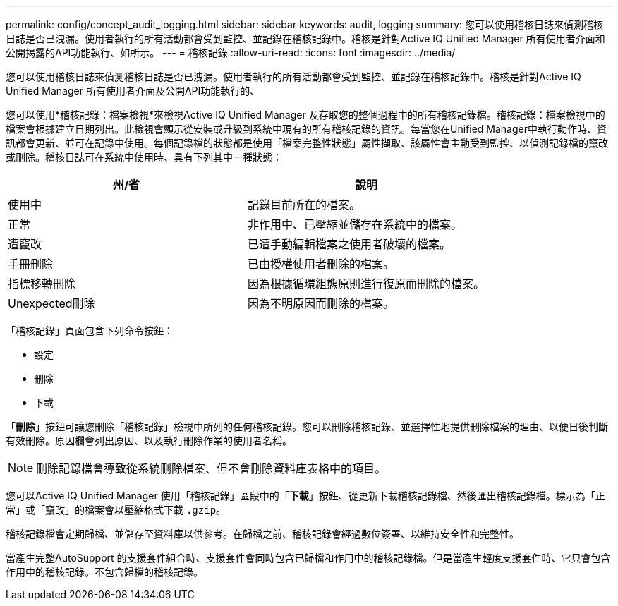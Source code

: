 ---
permalink: config/concept_audit_logging.html 
sidebar: sidebar 
keywords: audit, logging 
summary: 您可以使用稽核日誌來偵測稽核日誌是否已洩漏。使用者執行的所有活動都會受到監控、並記錄在稽核記錄中。稽核是針對Active IQ Unified Manager 所有使用者介面和公開揭露的API功能執行、如所示。 
---
= 稽核記錄
:allow-uri-read: 
:icons: font
:imagesdir: ../media/


[role="lead"]
您可以使用稽核日誌來偵測稽核日誌是否已洩漏。使用者執行的所有活動都會受到監控、並記錄在稽核記錄中。稽核是針對Active IQ Unified Manager 所有使用者介面及公開API功能執行的、

您可以使用*稽核記錄：檔案檢視*來檢視Active IQ Unified Manager 及存取您的整個過程中的所有稽核記錄檔。稽核記錄：檔案檢視中的檔案會根據建立日期列出。此檢視會顯示從安裝或升級到系統中現有的所有稽核記錄的資訊。每當您在Unified Manager中執行動作時、資訊都會更新、並可在記錄中使用。每個記錄檔的狀態都是使用「檔案完整性狀態」屬性擷取、該屬性會主動受到監控、以偵測記錄檔的竄改或刪除。稽核日誌可在系統中使用時、具有下列其中一種狀態：

[cols="2*"]
|===
| 州/省 | 說明 


 a| 
使用中
 a| 
記錄目前所在的檔案。



 a| 
正常
 a| 
非作用中、已壓縮並儲存在系統中的檔案。



 a| 
遭竄改
 a| 
已遭手動編輯檔案之使用者破壞的檔案。



 a| 
手冊刪除
 a| 
已由授權使用者刪除的檔案。



 a| 
指標移轉刪除
 a| 
因為根據循環組態原則進行復原而刪除的檔案。



 a| 
Unexpected刪除
 a| 
因為不明原因而刪除的檔案。

|===
「稽核記錄」頁面包含下列命令按鈕：

* 設定
* 刪除
* 下載


「*刪除*」按鈕可讓您刪除「稽核記錄」檢視中所列的任何稽核記錄。您可以刪除稽核記錄、並選擇性地提供刪除檔案的理由、以便日後判斷有效刪除。原因欄會列出原因、以及執行刪除作業的使用者名稱。

[NOTE]
====
刪除記錄檔會導致從系統刪除檔案、但不會刪除資料庫表格中的項目。

====
您可以Active IQ Unified Manager 使用「稽核記錄」區段中的「*下載*」按鈕、從更新下載稽核記錄檔、然後匯出稽核記錄檔。標示為「正常」或「竄改」的檔案會以壓縮格式下載 `.gzip`。

稽核記錄檔會定期歸檔、並儲存至資料庫以供參考。在歸檔之前、稽核記錄會經過數位簽署、以維持安全性和完整性。

當產生完整AutoSupport 的支援套件組合時、支援套件會同時包含已歸檔和作用中的稽核記錄檔。但是當產生輕度支援套件時、它只會包含作用中的稽核記錄。不包含歸檔的稽核記錄。
